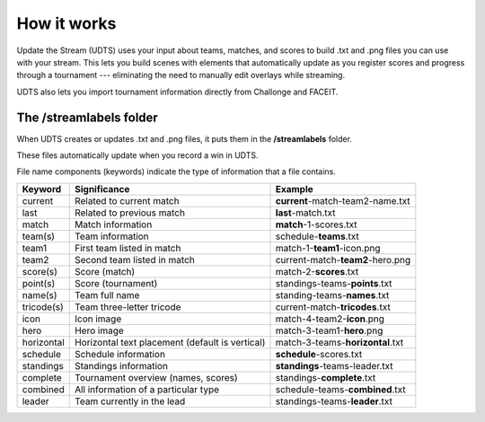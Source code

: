 ############
How it works
############

Update the Stream (UDTS) uses your input about teams, matches, and scores to build .txt and .png files you can use with your stream. This lets you build scenes with elements that automatically update as you register scores and progress through a tournament --- eliminating the need to manually edit overlays while streaming.

UDTS also lets you import tournament information directly from Challonge and FACEIT.

************************
The /streamlabels folder
************************

When UDTS creates or updates .txt and .png files, it puts them in the **/streamlabels** folder.

These files automatically update when you record a win in UDTS.

File name components (keywords) indicate the type of information that a file contains.

+------------+-------------------------------------------------+----------------------------------+
| Keyword    | Significance                                    | Example                          |
+============+=================================================+==================================+
| current    | Related to current match                        | **current**-match-team2-name.txt |
+------------+-------------------------------------------------+----------------------------------+
| last       | Related to previous match                       | **last**-match.txt               |
+------------+-------------------------------------------------+----------------------------------+
| match      | Match information                               | **match**-1-scores.txt           |
+------------+-------------------------------------------------+----------------------------------+
| team(s)    | Team information                                | schedule-**teams**.txt           |
+------------+-------------------------------------------------+----------------------------------+
| team1      | First team listed in match                      | match-1-**team1**-icon.png       |
+------------+-------------------------------------------------+----------------------------------+
| team2      | Second team listed in match                     | current-match-**team2**-hero.png |
+------------+-------------------------------------------------+----------------------------------+
| score(s)   | Score (match)                                   | match-2-**scores**.txt           |
+------------+-------------------------------------------------+----------------------------------+
| point(s)   | Score (tournament)                              | standings-teams-**points**.txt   |
+------------+-------------------------------------------------+----------------------------------+
| name(s)    | Team full name                                  | standing-teams-**names**.txt     |
+------------+-------------------------------------------------+----------------------------------+
| tricode(s) | Team three-letter tricode                       | current-match-**tricodes**.txt   |
+------------+-------------------------------------------------+----------------------------------+
| icon       | Icon image                                      | match-4-team2-**icon**.png       |
+------------+-------------------------------------------------+----------------------------------+
| hero       | Hero image                                      | match-3-team1-**hero**.png       |
+------------+-------------------------------------------------+----------------------------------+
| horizontal | Horizontal text placement (default is vertical) | match-3-teams-**horizontal**.txt |
+------------+-------------------------------------------------+----------------------------------+
| schedule   | Schedule information                            | **schedule**-scores.txt          |
+------------+-------------------------------------------------+----------------------------------+
| standings  | Standings information                           | **standings**-teams-leader.txt   |
+------------+-------------------------------------------------+----------------------------------+
| complete   | Tournament overview (names, scores)             | standings-**complete**.txt       |
+------------+-------------------------------------------------+----------------------------------+
| combined   | All information of a particular type            | schedule-teams-**combined**.txt  |
+------------+-------------------------------------------------+----------------------------------+
| leader     | Team currently in the lead                      | standings-teams-**leader**.txt   |
+------------+-------------------------------------------------+----------------------------------+